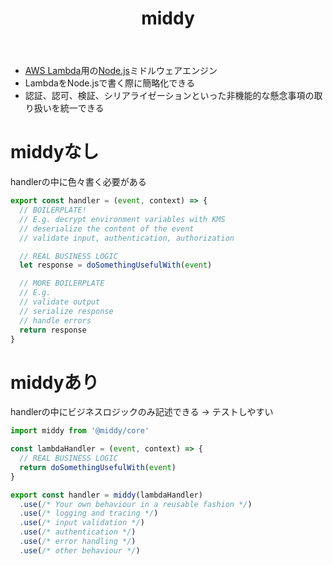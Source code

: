 :PROPERTIES:
:ID:       519E4EF1-7B3C-4C7C-8A09-15F15382BAFB
:END:
#+title: middy
#+filetags: :AWS:

- [[id:E0288751-720E-4157-9D3D-A3DC8B56F76A][AWS Lambda]]用の[[id:DD155CB4-4AC6-411A-958E-0407C3934E1E][Node.js]]ミドルウェアエンジン
- LambdaをNode.jsで書く際に簡略化できる
- 認証、認可、検証、シリアライゼーションといった非機能的な懸念事項の取り扱いを統一できる

* middyなし
handlerの中に色々書く必要がある
#+begin_src js
export const handler = (event, context) => {
  // BOILERPLATE!
  // E.g. decrypt environment variables with KMS
  // deserialize the content of the event
  // validate input, authentication, authorization
  
  // REAL BUSINESS LOGIC
  let response = doSomethingUsefulWith(event)
  
  // MORE BOILERPLATE
  // E.g.
  // validate output
  // serialize response
  // handle errors
  return response
}
#+end_src

* middyあり
handlerの中にビジネスロジックのみ記述できる
-> テストしやすい
#+begin_src js
import middy from '@middy/core'

const lambdaHandler = (event, context) => {
  // REAL BUSINESS LOGIC
  return doSomethingUsefulWith(event)
}

export const handler = middy(lambdaHandler)
  .use(/* Your own behaviour in a reusable fashion */)
  .use(/* logging and tracing */)
  .use(/* input validation */)
  .use(/* authentication */)
  .use(/* error handling */)
  .use(/* other behaviour */)
#+end_src
